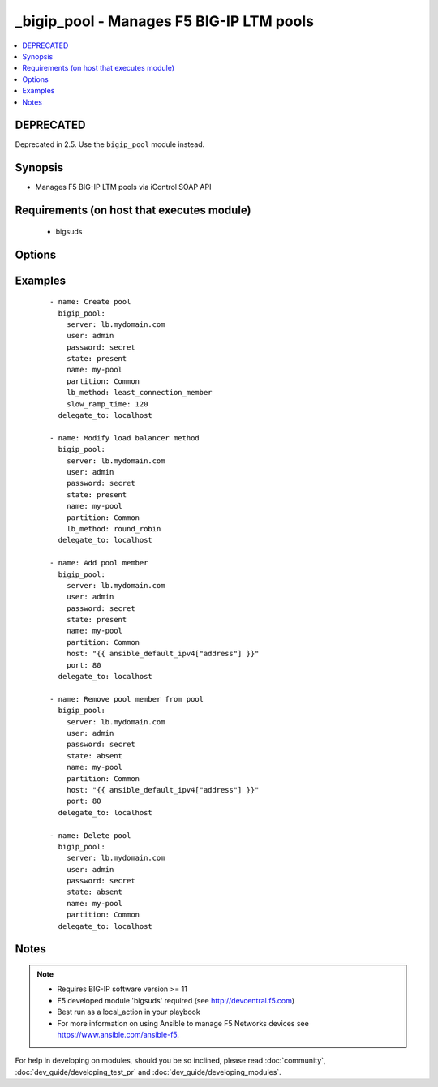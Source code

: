 .. __bigip_pool:


_bigip_pool - Manages F5 BIG-IP LTM pools
+++++++++++++++++++++++++++++++++++++++++



.. contents::
   :local:
   :depth: 2

DEPRECATED
----------

Deprecated in 2.5. Use the ``bigip_pool`` module instead.

Synopsis
--------

* Manages F5 BIG-IP LTM pools via iControl SOAP API


Requirements (on host that executes module)
-------------------------------------------

  * bigsuds


Options
-------

.. raw:: html

    <table border=1 cellpadding=4>
    <tr>
    <th class="head">parameter</th>
    <th class="head">required</th>
    <th class="head">default</th>
    <th class="head">choices</th>
    <th class="head">comments</th>
    </tr>
                <tr><td>description<br/><div style="font-size: small;"> (added in 2.3)</div></td>
    <td>no</td>
    <td></td>
        <td></td>
        <td><div>Specifies descriptive text that identifies the pool.</div>        </td></tr>
                <tr><td>host<br/><div style="font-size: small;"></div></td>
    <td>no</td>
    <td></td>
        <td></td>
        <td><div>Pool member IP.</div></br>
    <div style="font-size: small;">aliases: address<div>        </td></tr>
                <tr><td>lb_method<br/><div style="font-size: small;"> (added in 1.3)</div></td>
    <td>no</td>
    <td>round_robin</td>
        <td><ul><li>round_robin</li><li>ratio_member</li><li>least_connection_member</li><li>observed_member</li><li>predictive_member</li><li>ratio_node_address</li><li>least_connection_node_address</li><li>fastest_node_address</li><li>observed_node_address</li><li>predictive_node_address</li><li>dynamic_ratio</li><li>fastest_app_response</li><li>least_sessions</li><li>dynamic_ratio_member</li><li>l3_addr</li><li>weighted_least_connection_member</li><li>weighted_least_connection_node_address</li><li>ratio_session</li><li>ratio_least_connection_member</li><li>ratio_least_connection_node_address</li></ul></td>
        <td><div>Load balancing method.</div>        </td></tr>
                <tr><td>monitor_type<br/><div style="font-size: small;"> (added in 1.3)</div></td>
    <td>no</td>
    <td></td>
        <td><ul><li>and_list</li><li>m_of_n</li></ul></td>
        <td><div>Monitor rule type when monitors &gt; 1.</div>        </td></tr>
                <tr><td>monitors<br/><div style="font-size: small;"> (added in 1.3)</div></td>
    <td>no</td>
    <td></td>
        <td></td>
        <td><div>Monitor template name list. Always use the full path to the monitor.</div>        </td></tr>
                <tr><td>name<br/><div style="font-size: small;"></div></td>
    <td>yes</td>
    <td></td>
        <td></td>
        <td><div>Pool name.</div></br>
    <div style="font-size: small;">aliases: pool<div>        </td></tr>
                <tr><td>partition<br/><div style="font-size: small;"></div></td>
    <td>no</td>
    <td>Common</td>
        <td></td>
        <td><div>Partition of pool/pool member.</div>        </td></tr>
                <tr><td>password<br/><div style="font-size: small;"></div></td>
    <td>yes</td>
    <td></td>
        <td></td>
        <td><div>The password for the user account used to connect to the BIG-IP. This option can be omitted if the environment variable <code>F5_PASSWORD</code> is set.</div>        </td></tr>
                <tr><td>port<br/><div style="font-size: small;"></div></td>
    <td>no</td>
    <td></td>
        <td></td>
        <td><div>Pool member port.</div>        </td></tr>
                <tr><td>quorum<br/><div style="font-size: small;"> (added in 1.3)</div></td>
    <td>no</td>
    <td></td>
        <td></td>
        <td><div>Monitor quorum value when monitor_type is m_of_n.</div>        </td></tr>
                <tr><td>reselect_tries<br/><div style="font-size: small;"> (added in 2.2)</div></td>
    <td>no</td>
    <td></td>
        <td></td>
        <td><div>Sets the number of times the system tries to contact a pool member after a passive failure.</div>        </td></tr>
                <tr><td>server<br/><div style="font-size: small;"></div></td>
    <td>yes</td>
    <td></td>
        <td></td>
        <td><div>The BIG-IP host. This option can be omitted if the environment variable <code>F5_SERVER</code> is set.</div>        </td></tr>
                <tr><td>server_port<br/><div style="font-size: small;"> (added in 2.2)</div></td>
    <td>no</td>
    <td>443</td>
        <td></td>
        <td><div>The BIG-IP server port. This option can be omitted if the environment variable <code>F5_SERVER_PORT</code> is set.</div>        </td></tr>
                <tr><td>service_down_action<br/><div style="font-size: small;"> (added in 1.3)</div></td>
    <td>no</td>
    <td></td>
        <td><ul><li>none</li><li>reset</li><li>drop</li><li>reselect</li></ul></td>
        <td><div>Sets the action to take when node goes down in pool.</div>        </td></tr>
                <tr><td>slow_ramp_time<br/><div style="font-size: small;"> (added in 1.3)</div></td>
    <td>no</td>
    <td></td>
        <td></td>
        <td><div>Sets the ramp-up time (in seconds) to gradually ramp up the load on newly added or freshly detected up pool members.</div>        </td></tr>
                <tr><td>state<br/><div style="font-size: small;"></div></td>
    <td>no</td>
    <td>present</td>
        <td><ul><li>present</li><li>absent</li></ul></td>
        <td><div>Pool/pool member state.</div>        </td></tr>
                <tr><td>user<br/><div style="font-size: small;"></div></td>
    <td>yes</td>
    <td></td>
        <td></td>
        <td><div>The username to connect to the BIG-IP with. This user must have administrative privileges on the device. This option can be omitted if the environment variable <code>F5_USER</code> is set.</div>        </td></tr>
                <tr><td>validate_certs<br/><div style="font-size: small;"> (added in 2.0)</div></td>
    <td>no</td>
    <td>True</td>
        <td><ul><li>True</li><li>False</li></ul></td>
        <td><div>If <code>no</code>, SSL certificates will not be validated. This should only be used on personally controlled sites using self-signed certificates. This option can be omitted if the environment variable <code>F5_VALIDATE_CERTS</code> is set.</div>        </td></tr>
        </table>
    </br>



Examples
--------

 ::

    
    - name: Create pool
      bigip_pool:
        server: lb.mydomain.com
        user: admin
        password: secret
        state: present
        name: my-pool
        partition: Common
        lb_method: least_connection_member
        slow_ramp_time: 120
      delegate_to: localhost
    
    - name: Modify load balancer method
      bigip_pool:
        server: lb.mydomain.com
        user: admin
        password: secret
        state: present
        name: my-pool
        partition: Common
        lb_method: round_robin
      delegate_to: localhost
    
    - name: Add pool member
      bigip_pool:
        server: lb.mydomain.com
        user: admin
        password: secret
        state: present
        name: my-pool
        partition: Common
        host: "{{ ansible_default_ipv4["address"] }}"
        port: 80
      delegate_to: localhost
    
    - name: Remove pool member from pool
      bigip_pool:
        server: lb.mydomain.com
        user: admin
        password: secret
        state: absent
        name: my-pool
        partition: Common
        host: "{{ ansible_default_ipv4["address"] }}"
        port: 80
      delegate_to: localhost
    
    - name: Delete pool
      bigip_pool:
        server: lb.mydomain.com
        user: admin
        password: secret
        state: absent
        name: my-pool
        partition: Common
      delegate_to: localhost


Notes
-----

.. note::
    - Requires BIG-IP software version >= 11
    - F5 developed module 'bigsuds' required (see http://devcentral.f5.com)
    - Best run as a local_action in your playbook
    - For more information on using Ansible to manage F5 Networks devices see https://www.ansible.com/ansible-f5.


For help in developing on modules, should you be so inclined, please read :doc:`community`, :doc:`dev_guide/developing_test_pr` and :doc:`dev_guide/developing_modules`.